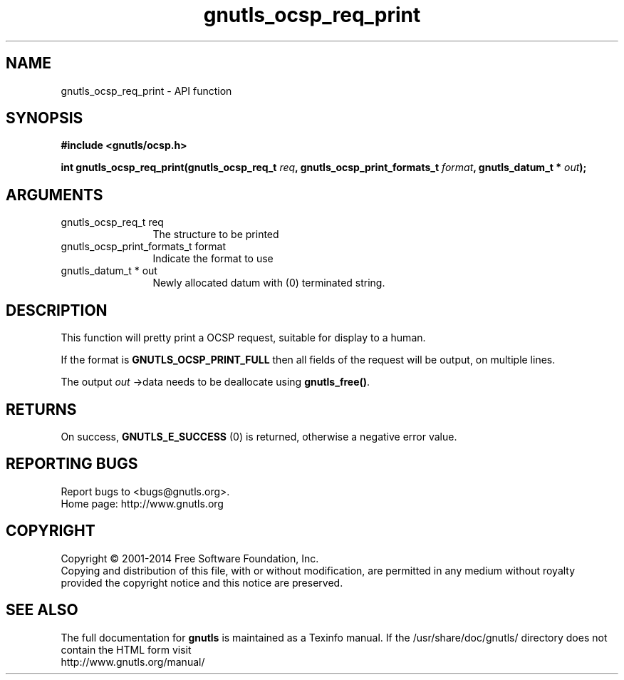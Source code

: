 .\" DO NOT MODIFY THIS FILE!  It was generated by gdoc.
.TH "gnutls_ocsp_req_print" 3 "3.2.11" "gnutls" "gnutls"
.SH NAME
gnutls_ocsp_req_print \- API function
.SH SYNOPSIS
.B #include <gnutls/ocsp.h>
.sp
.BI "int gnutls_ocsp_req_print(gnutls_ocsp_req_t " req ", gnutls_ocsp_print_formats_t " format ", gnutls_datum_t * " out ");"
.SH ARGUMENTS
.IP "gnutls_ocsp_req_t req" 12
The structure to be printed
.IP "gnutls_ocsp_print_formats_t format" 12
Indicate the format to use
.IP "gnutls_datum_t * out" 12
Newly allocated datum with (0) terminated string.
.SH "DESCRIPTION"
This function will pretty print a OCSP request, suitable for
display to a human.

If the format is \fBGNUTLS_OCSP_PRINT_FULL\fP then all fields of the
request will be output, on multiple lines.

The output  \fIout\fP \->data needs to be deallocate using \fBgnutls_free()\fP.
.SH "RETURNS"
On success, \fBGNUTLS_E_SUCCESS\fP (0) is returned, otherwise a
negative error value.
.SH "REPORTING BUGS"
Report bugs to <bugs@gnutls.org>.
.br
Home page: http://www.gnutls.org

.SH COPYRIGHT
Copyright \(co 2001-2014 Free Software Foundation, Inc.
.br
Copying and distribution of this file, with or without modification,
are permitted in any medium without royalty provided the copyright
notice and this notice are preserved.
.SH "SEE ALSO"
The full documentation for
.B gnutls
is maintained as a Texinfo manual.
If the /usr/share/doc/gnutls/
directory does not contain the HTML form visit
.B
.IP http://www.gnutls.org/manual/
.PP
